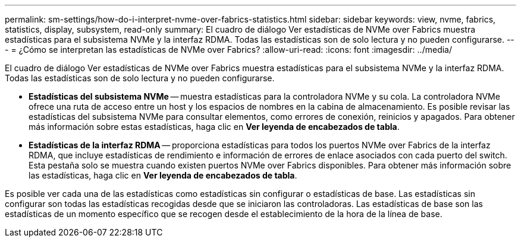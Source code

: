 ---
permalink: sm-settings/how-do-i-interpret-nvme-over-fabrics-statistics.html 
sidebar: sidebar 
keywords: view, nvme, fabrics, statistics, display, subsystem, read-only 
summary: El cuadro de diálogo Ver estadísticas de NVMe over Fabrics muestra estadísticas para el subsistema NVMe y la interfaz RDMA. Todas las estadísticas son de solo lectura y no pueden configurarse. 
---
= ¿Cómo se interpretan las estadísticas de NVMe over Fabrics?
:allow-uri-read: 
:icons: font
:imagesdir: ../media/


[role="lead"]
El cuadro de diálogo Ver estadísticas de NVMe over Fabrics muestra estadísticas para el subsistema NVMe y la interfaz RDMA. Todas las estadísticas son de solo lectura y no pueden configurarse.

* *Estadísticas del subsistema NVMe* -- muestra estadísticas para la controladora NVMe y su cola. La controladora NVMe ofrece una ruta de acceso entre un host y los espacios de nombres en la cabina de almacenamiento. Es posible revisar las estadísticas del subsistema NVMe para consultar elementos, como errores de conexión, reinicios y apagados. Para obtener más información sobre estas estadísticas, haga clic en *Ver leyenda de encabezados de tabla*.
* *Estadísticas de la interfaz RDMA* -- proporciona estadísticas para todos los puertos NVMe over Fabrics de la interfaz RDMA, que incluye estadísticas de rendimiento e información de errores de enlace asociados con cada puerto del switch. Esta pestaña solo se muestra cuando existen puertos NVMe over Fabrics disponibles. Para obtener más información sobre las estadísticas, haga clic en *Ver leyenda de encabezados de tabla*.


Es posible ver cada una de las estadísticas como estadísticas sin configurar o estadísticas de base. Las estadísticas sin configurar son todas las estadísticas recogidas desde que se iniciaron las controladoras. Las estadísticas de base son las estadísticas de un momento específico que se recogen desde el establecimiento de la hora de la línea de base.
